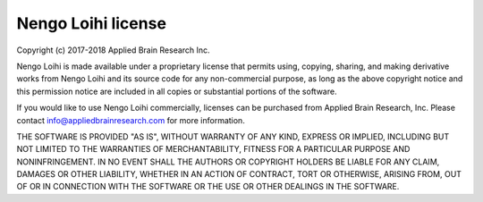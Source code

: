 *******************
Nengo Loihi license
*******************

Copyright (c) 2017-2018 Applied Brain Research Inc.

Nengo Loihi is made available under a proprietary license that permits
using, copying, sharing, and making derivative works from Nengo Loihi
and its source code for any non-commercial purpose, as long as the
above copyright notice and this permission notice are included in all
copies or substantial portions of the software.

If you would like to use Nengo Loihi commercially, licenses can be
purchased from Applied Brain Research, Inc. Please contact
info@appliedbrainresearch.com for more information.

THE SOFTWARE IS PROVIDED "AS IS", WITHOUT WARRANTY OF ANY KIND, EXPRESS OR
IMPLIED, INCLUDING BUT NOT LIMITED TO THE WARRANTIES OF MERCHANTABILITY,
FITNESS FOR A PARTICULAR PURPOSE AND NONINFRINGEMENT. IN NO EVENT SHALL THE
AUTHORS OR COPYRIGHT HOLDERS BE LIABLE FOR ANY CLAIM, DAMAGES OR OTHER
LIABILITY, WHETHER IN AN ACTION OF CONTRACT, TORT OR OTHERWISE, ARISING FROM,
OUT OF OR IN CONNECTION WITH THE SOFTWARE OR THE USE OR OTHER DEALINGS IN THE
SOFTWARE.
